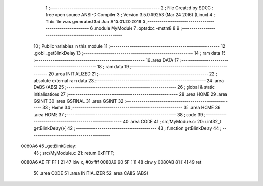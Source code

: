                                       1 ;--------------------------------------------------------
                                      2 ; File Created by SDCC : free open source ANSI-C Compiler
                                      3 ; Version 3.5.0 #9253 (Mar 24 2016) (Linux)
                                      4 ; This file was generated Sat Jun  9 15:01:20 2018
                                      5 ;--------------------------------------------------------
                                      6 	.module MyModule
                                      7 	.optsdcc -mstm8
                                      8 	
                                      9 ;--------------------------------------------------------
                                     10 ; Public variables in this module
                                     11 ;--------------------------------------------------------
                                     12 	.globl _getBlinkDelay
                                     13 ;--------------------------------------------------------
                                     14 ; ram data
                                     15 ;--------------------------------------------------------
                                     16 	.area DATA
                                     17 ;--------------------------------------------------------
                                     18 ; ram data
                                     19 ;--------------------------------------------------------
                                     20 	.area INITIALIZED
                                     21 ;--------------------------------------------------------
                                     22 ; absolute external ram data
                                     23 ;--------------------------------------------------------
                                     24 	.area DABS (ABS)
                                     25 ;--------------------------------------------------------
                                     26 ; global & static initialisations
                                     27 ;--------------------------------------------------------
                                     28 	.area HOME
                                     29 	.area GSINIT
                                     30 	.area GSFINAL
                                     31 	.area GSINIT
                                     32 ;--------------------------------------------------------
                                     33 ; Home
                                     34 ;--------------------------------------------------------
                                     35 	.area HOME
                                     36 	.area HOME
                                     37 ;--------------------------------------------------------
                                     38 ; code
                                     39 ;--------------------------------------------------------
                                     40 	.area CODE
                                     41 ;	src/MyModule.c: 20: uint32_t getBlinkDelay(){
                                     42 ;	-----------------------------------------
                                     43 ;	 function getBlinkDelay
                                     44 ;	-----------------------------------------
      0080A6                         45 _getBlinkDelay:
                                     46 ;	src/MyModule.c: 21: return 0xFFFF;
      0080A6 AE FF FF         [ 2]   47 	ldw	x, #0xffff
      0080A9 90 5F            [ 1]   48 	clrw	y
      0080AB 81               [ 4]   49 	ret
                                     50 	.area CODE
                                     51 	.area INITIALIZER
                                     52 	.area CABS (ABS)
